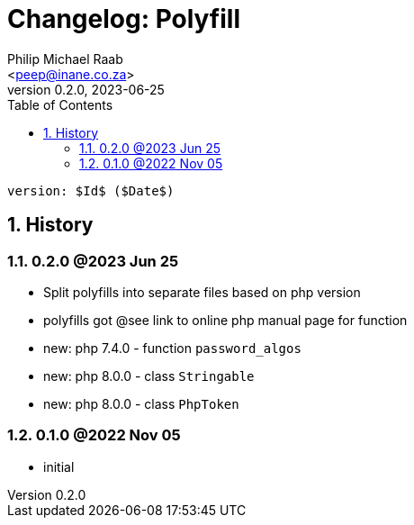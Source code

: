 = Changelog: Polyfill
:author: Philip Michael Raab
:email: <peep@inane.co.za>
:homepage: http://vaieen.local
:revnumber: 0.2.0
:revdate: 2023-06-25
:experimental:
:hide-uri-scheme:
:table-stripes: even
:icons: font
:source-highlighter: highlight.js
:sectnums: |,all|
:toclevels: 3
:toc: auto

 version: $Id$ ($Date$)

== History

=== 0.2.0 @2023 Jun 25

* Split polyfills into separate files based on php version
* polyfills got @see link to online php manual page for function
* new: php 7.4.0 - function `password_algos`
* new: php 8.0.0 - class `Stringable`
* new: php 8.0.0 - class `PhpToken`

=== 0.1.0 @2022 Nov 05

* initial

